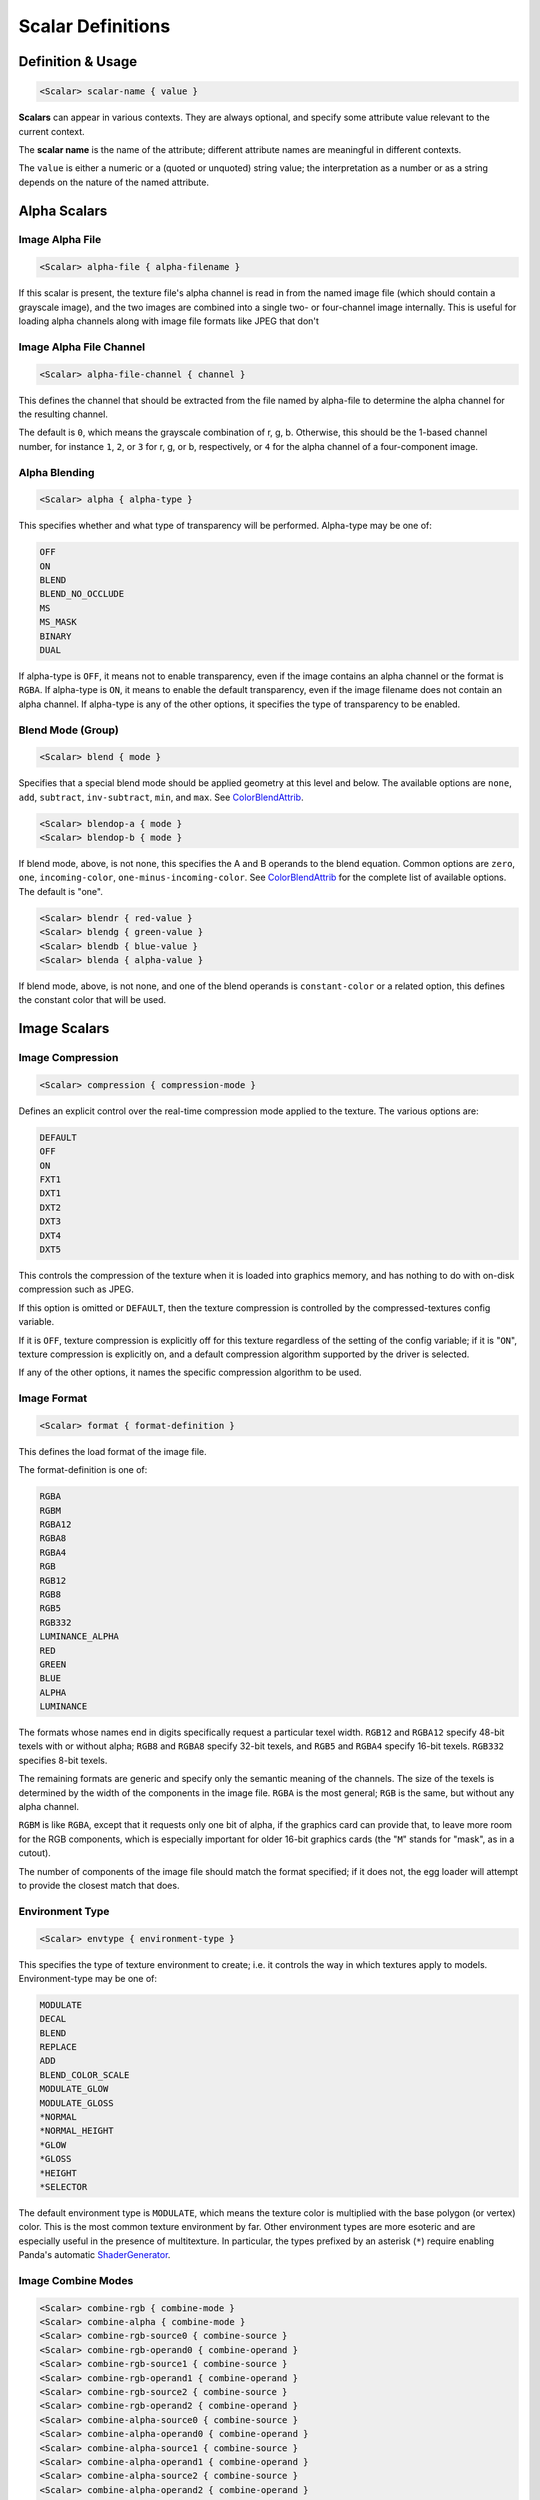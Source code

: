 .. _syntax_scalar_entry:

Scalar Definitions
====================

Definition & Usage
----------------------

.. code-block:: ruby
    
    <Scalar> scalar-name { value }


**Scalars** can appear in various contexts. They are always optional, and specify some attribute value relevant to the current context.

The **scalar name** is the name of the attribute; different attribute names are meaningful in different contexts.

The ``value`` is either a numeric or a (quoted or unquoted) string value; the interpretation as a number or as a string depends on the nature of the named attribute.


Alpha Scalars
---------------

Image Alpha File
^^^^^^^^^^^^^^^^^^

.. code-block:: ruby

  <Scalar> alpha-file { alpha-filename }

If this scalar is present, the texture file's alpha channel is
read in from the named image file (which should contain a
grayscale image), and the two images are combined into a single
two- or four-channel image internally.  This is useful for loading
alpha channels along with image file formats like JPEG that don't


Image Alpha File Channel
^^^^^^^^^^^^^^^^^^^^^^^^^^^^

.. code-block:: ruby

  <Scalar> alpha-file-channel { channel }

This defines the channel that should be extracted from the file
named by alpha-file to determine the alpha channel for the
resulting channel.  

The default is ``0``, which means the grayscale combination of r, g, b.  
Otherwise, this should be the 1-based channel number, for instance ``1``, ``2``, or ``3`` for r, g, or b, respectively, or ``4`` for the alpha channel of a four-component image.

Alpha Blending
^^^^^^^^^^^^^^^^^^

.. code-block:: ruby
  
  <Scalar> alpha { alpha-type }

This specifies whether and what type of transparency will be
performed.  Alpha-type may be one of:

.. code-block:: console

    OFF
    ON
    BLEND
    BLEND_NO_OCCLUDE
    MS
    MS_MASK
    BINARY
    DUAL

If alpha-type is ``OFF``, it means not to enable transparency, even if
the image contains an alpha channel or the format is ``RGBA``.  If
alpha-type is ``ON``, it means to enable the default transparency,
even if the image filename does not contain an alpha channel.  If
alpha-type is any of the other options, it specifies the type of
transparency to be enabled.

Blend Mode (Group)
^^^^^^^^^^^^^^^^^^^^

.. code-block:: ruby

  <Scalar> blend { mode }

Specifies that a special blend mode should be applied geometry at
this level and below.  The available options are ``none``, ``add``,
``subtract``, ``inv-subtract``, ``min``, and ``max``.  See `ColorBlendAttrib <https://docs.panda3d.org/1.10/python/reference/panda3d.core.ColorBlendAttrib>`_.

.. code-block:: ruby

  <Scalar> blendop-a { mode }
  <Scalar> blendop-b { mode }

If blend mode, above, is not none, this specifies the A and B
operands to the blend equation.  Common options are ``zero``, ``one``,
``incoming-color``, ``one-minus-incoming-color``.  See `ColorBlendAttrib <https://docs.panda3d.org/1.10/python/reference/panda3d.core.ColorBlendAttrib>`_
for the complete list of available options.  The default is "one".

.. code-block:: ruby

  <Scalar> blendr { red-value }
  <Scalar> blendg { green-value }
  <Scalar> blendb { blue-value }
  <Scalar> blenda { alpha-value }

If blend mode, above, is not none, and one of the blend operands
is ``constant-color`` or a related option, this defines the constant
color that will be used.


Image Scalars
-----------------

Image Compression
^^^^^^^^^^^^^^^^^^

.. code-block:: ruby

  <Scalar> compression { compression-mode }

Defines an explicit control over the real-time compression mode
applied to the texture.  The various options are:

.. code-block:: console

  DEFAULT
  OFF
  ON
  FXT1
  DXT1
  DXT2
  DXT3
  DXT4
  DXT5

This controls the compression of the texture when it is loaded
into graphics memory, and has nothing to do with on-disk
compression such as JPEG. 

If this option is omitted or ``DEFAULT``, then the texture compression is controlled by the compressed-textures config variable. 

If it is ``OFF``, texture compression is explicitly off for this texture regardless of the setting of the config variable; if it is "``ON``", texture compression is explicitly on, and a default compression algorithm supported by the driver is selected. 

If any of the other options, it names the specific compression algorithm to be used.

Image Format
^^^^^^^^^^^^^^^^^^

.. code-block:: ruby

  <Scalar> format { format-definition }

This defines the load format of the image file. 

The format-definition is one of:

.. code-block:: console

  RGBA
  RGBM
  RGBA12
  RGBA8
  RGBA4
  RGB
  RGB12
  RGB8
  RGB5
  RGB332
  LUMINANCE_ALPHA
  RED
  GREEN
  BLUE
  ALPHA
  LUMINANCE

The formats whose names end in digits specifically request a
particular texel width.  ``RGB12`` and ``RGBA12`` specify 48-bit texels
with or without alpha; ``RGB8`` and ``RGBA8`` specify 32-bit texels, and
``RGB5`` and ``RGBA4`` specify 16-bit texels.  ``RGB332`` specifies 8-bit
texels.

The remaining formats are generic and specify only the semantic
meaning of the channels.  The size of the texels is determined by
the width of the components in the image file.  ``RGBA`` is the most
general; ``RGB`` is the same, but without any alpha channel.

``RGBM`` is like ``RGBA``, except that it requests only one bit of alpha, if the
graphics card can provide that, to leave more room for the RGB
components, which is especially important for older 16-bit
graphics cards (the "``M``" stands for "mask", as in a cutout).

The number of components of the image file should match the format
specified; if it does not, the egg loader will attempt to provide
the closest match that does.


Environment Type
^^^^^^^^^^^^^^^^^^
.. code-block:: ruby

  <Scalar> envtype { environment-type }

This specifies the type of texture environment to create; i.e. it
controls the way in which textures apply to models.
Environment-type may be one of:

.. code-block:: console
    
    MODULATE
    DECAL
    BLEND
    REPLACE
    ADD
    BLEND_COLOR_SCALE
    MODULATE_GLOW
    MODULATE_GLOSS
    *NORMAL
    *NORMAL_HEIGHT
    *GLOW
    *GLOSS
    *HEIGHT
    *SELECTOR

The default environment type is ``MODULATE``, which means the texture
color is multiplied with the base polygon (or vertex) color.  This
is the most common texture environment by far.  Other environment
types are more esoteric and are especially useful in the presence
of multitexture.  In particular, the types prefixed by an asterisk
(``*``) require enabling Panda's automatic `ShaderGenerator <https://docs.panda3d.org/1.10/python/reference/panda3d.core.ShaderGenerator>`_.


Image Combine Modes
^^^^^^^^^^^^^^^^^^^^

.. code-block:: ruby
    
  <Scalar> combine-rgb { combine-mode }
  <Scalar> combine-alpha { combine-mode }
  <Scalar> combine-rgb-source0 { combine-source }
  <Scalar> combine-rgb-operand0 { combine-operand }
  <Scalar> combine-rgb-source1 { combine-source }
  <Scalar> combine-rgb-operand1 { combine-operand }
  <Scalar> combine-rgb-source2 { combine-source }
  <Scalar> combine-rgb-operand2 { combine-operand }
  <Scalar> combine-alpha-source0 { combine-source }
  <Scalar> combine-alpha-operand0 { combine-operand }
  <Scalar> combine-alpha-source1 { combine-source }
  <Scalar> combine-alpha-operand1 { combine-operand }
  <Scalar> combine-alpha-source2 { combine-source }
  <Scalar> combine-alpha-operand2 { combine-operand }

These options replace the ``envtype`` and specify the texture combiner
mode, which is usually used for multitexturing.  This specifies
how the texture combines with the base color and/or the other
textures applied previously.  You must specify both an rgb and an
alpha combine mode.  Some combine-modes use one source/operand
pair, and some use all three; most use just two.

``combine-mode`` may be one of:

.. code-block:: console

      REPLACE
      MODULATE
      ADD
      ADD-SIGNED
      INTERPOLATE
      SUBTRACT
      DOT3-RGB
      DOT3-RGBA

``combine-source`` may be one of:

.. code-block:: console

      TEXTURE
      CONSTANT
      PRIMARY-COLOR
      PREVIOUS
      CONSTANT_COLOR_SCALE
      LAST_SAVED_RESULT

``combine-operand`` may be one of:

.. code-block:: console
    
      SRC-COLOR
      ONE-MINUS-SRC-COLOR
      SRC-ALPHA
      ONE-MINUS-SRC-ALPHA

The default values if any of these are omitted are:

.. code-block:: ruby
    
  <Scalar> combine-rgb { modulate }
  <Scalar> combine-alpha { modulate }
  <Scalar> combine-rgb-source0 { previous }
  <Scalar> combine-rgb-operand0 { src-color }
  <Scalar> combine-rgb-source1 { texture }
  <Scalar> combine-rgb-operand1 { src-color }
  <Scalar> combine-rgb-source2 { constant }
  <Scalar> combine-rgb-operand2 { src-alpha }
  <Scalar> combine-alpha-source0 { previous }
  <Scalar> combine-alpha-operand0 { src-alpha }
  <Scalar> combine-alpha-source1 { texture }
  <Scalar> combine-alpha-operand1 { src-alpha }
  <Scalar> combine-alpha-source2 { constant }
  <Scalar> combine-alpha-operand2 { src-alpha }


Image Min/Mag Filtering
^^^^^^^^^^^^^^^^^^^^^^^^^^^^^^^^^^^^

.. code-block:: ruby

  <Scalar> minfilter { filter-type }
  <Scalar> magfilter { filter-type }
  <Scalar> magfilteralpha { filter-type }
  <Scalar> magfiltercolor { filter-type }

This specifies the type of filter applied when minimizing or
maximizing. 

Filter-type may be one of:

.. code-block:: console

  NEAREST
  LINEAR
  NEAREST_MIPMAP_NEAREST
  LINEAR_MIPMAP_NEAREST
  NEAREST_MIPMAP_LINEAR
  LINEAR_MIPMAP_LINEAR

There are also some additional filter types that are supported for
historical reasons, but each of those additional types maps to one
of the above.  New egg files should use only the above filter
types.

Image Mipmaps
^^^^^^^^^^^^^^

.. code-block:: ruby

  <Scalar> read-mipmaps { flag }

If this flag is nonzero, then pre-generated mipmap levels will be
loaded along with the texture.  In this case, the filename should
contain a sequence of one or more hash mark (``#``) characters,
which will be filled in with the mipmap level number; the texture
filename thus determines a series of images, one for each mipmap
level.  The base texture image is mipmap level 0.

If this flag is specified in conjunction with a 3D or cube map
texture (as specified above), then the filename should contain two
hash mark sequences, separated by a character such as an
underscore, hyphen, or dot.  The first sequence will be filled in
with the mipmap level index, and the second sequence will be
filled in with the 3D sequence or cube map face.

Image Anisotropic Degree
^^^^^^^^^^^^^^^^^^^^^^^^^^^^^^^^^^^^

.. code-block:: ruby

  <Scalar> anisotropic-degree { degree }

Enables anisotropic filtering for the texture, and specifies the
degree of filtering.  If the degree is ``0`` or ``1``, anisotropic
filtering is disabled.  The default is disabled.

Image Border Color
^^^^^^^^^^^^^^^^^^^^^

.. code-block:: ruby

    <Scalar> borderr { red-value }
    <Scalar> borderg { green-value }
    <Scalar> borderb { blue-value }
    <Scalar> bordera { alpha-value }

These define the "border color" of the texture, which is
particularly important when one of the UV wrap modes is
``BORDER_COLOR``.


Image Type
^^^^^^^^^^^^^^^

.. code-block:: ruby

  <Scalar> type { texture-type }

This may be one of the following attributes:

.. code-block:: console

  1D
  2D
  3D
  CUBE_MAP

The default is ``2D``, which specifies a normal, 2-d texture.  If
any of the other types is specified instead, a texture image of
the corresponding type is loaded.

If ``3D`` or ``CUBE_MAP`` is specified, then a series of texture images
must be loaded to make up the complete texture; in this case, the
texture filename is expected to include a sequence of one or more
hash mark (``#``) characters, which will be filled in with the
sequence number.  The first image in the sequence must be numbered
0, and there must be no gaps in the sequence.  In this case, a
separate alpha-file designation is ignored; the alpha channel, if
present, must be included in the same image with the color
channel(s).

Multiview Textures
^^^^^^^^^^^^^^^^^^^^

.. code-block:: ruby

  <Scalar> multiview { flag }

If this flag is nonzero, the texture is loaded as a multiview
texture.  In this case, the filename must contain a hash mark
(``#``) as in the ``3D`` or ``CUBE_MAP`` case, above, and the different
images are loaded into the different views of the multiview
textures.  If the texture is already a cube map texture, the
same hash sequence is used for both purposes: the first six images
define the first view, the next six images define the second view,
and so on.  If the texture is a 3-D texture, you must also specify
``num-views``, below, to tell the loader how many images are loaded
for views, and how many are loaded for levels.

A multiview texture is most often used to load stereo textures,
where a different image is presented to each eye viewing the
texture, but other uses are possible, such as for texture
animation.

.. code-block:: ruby

  <Scalar> num-views { count }

This is used only when loading a 3-D multiview texture.  It
specifies how many different views the texture holds; the z height
of the texture is then implicitly determined as ``(number of images)
/ (number of views)``.

Texture Generation Mode
^^^^^^^^^^^^^^^^^^^^^^^^^

.. code-block:: ruby

  <Scalar> tex-gen { mode }

This specifies that texture coordinates for the primitives that
reference this texture should be dynamically computed at runtime,
for instance to apply a reflection map or some other effect.  The
valid values for mode are:

.. code-block:: console

  EYE_SPHERE_MAP (or SPHERE_MAP)
  WORLD_CUBE_MAP
  EYE_CUBE_MAP (or CUBE_MAP)
  WORLD_NORMAL
  EYE_NORMAL
  WORLD_POSITION
  EYE_POSITION
  POINT_SPRITE

Texture Priority
^^^^^^^^^^^^^^^^^^^

.. code-block:: ruby

  <Scalar> priority { priority-value }

Specifies an integer sort value to rank this texture in priority
among other textures that are applied to the same geometry.  This
is only used to eliminate low-priority textures in case more
textures are requested for a particular piece of geometry than the
graphics hardware can render.


Texture Quality level
^^^^^^^^^^^^^^^^^^^^^^^

.. code-block:: ruby

  <Scalar> quality-level { quality }

Sets a hint to the renderer about the desired performance /
quality tradeoff for this particular texture.  This is most useful
for the tinydisplay software renderer; for normal,
hardware-accelerated renderers, this may have little or no effect.

This may be one of:

.. code-block:: console

  DEFAULT
  FASTEST
  NORMAL
  BEST

"Default" means to use whatever quality level is specified by the
global ``texture-quality-level`` config variable.


Texture Stage Scalars
------------------------

Stage Name
^^^^^^^^^^^^

.. code-block:: ruby

  <Scalar> stage-name { name }

Specifies the name of the `TextureStage <https://docs.panda3d.org/1.10/python/reference/panda3d.core.TextureStage>`_ object that is created to
render this texture.  If this is omitted, a custom `TextureStage <https://docs.panda3d.org/1.10/python/reference/panda3d.core.TextureStage>`_ is
created for this texture if it is required (e.g. because some
other multitexturing parameter has been specified), or the system
default `TextureStage <https://docs.panda3d.org/1.10/python/reference/panda3d.core.TextureStage>`_ is used if multitexturing is not required.


Saved Result
^^^^^^^^^^^^^

.. code-block:: ruby

  <Scalar> saved-result { flag }

If ``flag`` is nonzero, then it indicates that this particular texture
stage will be supplied as the "*last_saved_result*" source for any
future texture stages.


Material Scalars
--------------------

Material Components
^^^^^^^^^^^^^^^^^^^^^

.. code-block:: ruby

  <Scalar> diffr { number }
  <Scalar> diffg { number }
  <Scalar> diffb { number }
  <Scalar> diffa { number }

  <Scalar> ambr { number }
  <Scalar> ambg { number }
  <Scalar> ambb { number }
  <Scalar> amba { number }

  <Scalar> emitr { number }
  <Scalar> emitg { number }
  <Scalar> emitb { number }
  <Scalar> emita { number }

  <Scalar> specr { number }
  <Scalar> specg { number }
  <Scalar> specb { number }
  <Scalar> speca { number }


The four color groups, ``diff*``, ``amb*``, ``emit*``, and ``spec*`` specify the
diffuse, ambient, emission, and specular components of the lighting
equation, respectively.  Any of them may be omitted; the omitted
component(s) take their color from the native color of the
primitive, otherwise the primitive color is replaced with the
material color.

These properties collectively define a "material" that controls the
lighting effects that are applied to a surface; a material is only
in effect in the presence of lighting.


Material Shininess
^^^^^^^^^^^^^^^^^^^^^

.. code-block:: ruby

  <Scalar> shininess { number }
  <Scalar> local { flag }

The ``shininess`` property controls the size of the specular highlight, and the value ranges from ``0`` to ``128``. 

A larger value creates a smaller highlight (creating the appearance of a shinier surface).


Render Order Scalars
----------------------

Bin Order
^^^^^^^^^^^^^^^^^^^^^^

.. code-block:: ruby

  <Scalar> bin { bin-name }


For *textures*, this specifies the bin name order of all polygons with this
texture applied, in the absence of a bin name specified on the polygon itself.

For *polygons*, this specifies the bin name for all polygons at or below this node that do not explicitly set their own bin. 

Draw Order
^^^^^^^^^^^^^^^^^^^^^^

.. code-block:: ruby

  <Scalar> draw-order { number }

This specifies the fixed drawing order of all polygons with this
texture applied, in the absence of a drawing order specified on
the polygon itself. 

For Groups: This specifies the drawing order for all polygons at or below this node that do not explicitly set their own drawing order.  See the description of draw-order for geometry attributes, above.


Visibility
^^^^^^^^^^^^^^^^^^^^^^^^^^^^^^^^^

.. code-block:: ruby

  <Scalar> visibility { hidden | normal }

If the visibility of a group is set to ``hidden``, the primitives
nested within that group are not generated as a normally visible
primitive. 

If the Config.prc variable ``egg-suppress-hidden`` is set to true, the primitives are not converted at all; otherwise, they are converted as a "stashed" node.

Render Node Types
^^^^^^^^^^^^^^^^^^^^^^

Portal
`````````````````````

.. code-block:: ruby

  <Scalar> portal { boolean-value }

Used on a rectangular polygon to set it as a `PortalNode <https://docs.panda3d.org/1.11/python/reference/panda3d.core.PortalNode>`_.
This portal is used by the camera to "see through" to the other cells.
Meaning, when the camera is looking through the portal, the cell on the other side of the portal window is made visible.

Note: Nodes tagged a `PortalNode <https://docs.panda3d.org/1.11/python/reference/panda3d.core.PortalNode>`_ will not be inherently visible in the scene graph, but will still report a bounding volume.


Polylight
`````````````````````

.. code-block:: ruby

  <Scalar> polylight { boolean-value }

Create a polylight instead of a regular polyset.

Note: Nodes tagged with ``polylight`` will be flagged as a `PolylightNode <https://docs.panda3d.org/1.10/python/reference/panda3d.core.PolylightNode>`_ in the scene graph with a ``Radius`` attribute.
These nodes are not inherently visible in the scene graph and will not report a bounding volume.

Occluder
`````````````````````

.. code-block:: ruby

  <Scalar> occluder { boolean-value }

This makes the first (or only) polygon within this group node into
an `OccluderNode <https://docs.panda3d.org/1.10/python/reference/panda3d.core.OccluderNode>`_.  The polygon must have exactly four vertices.  An
occluder polygon is invisible.  When the occluder is activated
with ``model.set_occluder(occluder)``, objects that are behind the
occluder will not be drawn.  This can be a useful rendering
optimization for complex scenes, but should not be overused or
performance can suffer.

See `"Polygon Occluder Culling" <https://docs.panda3d.org/1.10/python/programming/render-attributes/occlusion-culling/polygon-occluder-culling>`_ for more usage information.


Depth Buffer Scalars
------------------------

For textures: Specifies special depth buffer properties of all polygons with this
texture applied. 

Depth Offset
^^^^^^^^^^^^^

.. code-block:: ruby

  <Scalar> depth-offset { number }


Depth Write
^^^^^^^^^^^^^

.. code-block:: ruby

  <Scalar> depth-write { mode }


Depth Test
^^^^^^^^^^^^

.. code-block:: ruby

  <Scalar> depth-test { mode }

For Groups: Specifies special depth buffer properties of all polygons at or below this node that do not override this. 


Decal Properties
-----------------

.. code-block:: ruby

  <Scalar> decal { boolean-value }

If this is present and boolean-value is non-zero, it indicates
that the geometry *below* this level is coplanar with the geometry
*at* this level, and the geometry below is to be drawn as a decal
onto the geometry at this level.  This means the geometry below
this level will be rendered "on top of" this geometry, but without
the Z-fighting artifacts one might expect without the use of the
decal flag.

.. code-block:: ruby

  <Scalar> decalbase { boolean-value }

This can optionally be used with the ``decal`` scalar, above. 
If present, it should be applied to a sibling of one or more nodes
with the ``decal`` scalar on.  It indicates which of the sibling
nodes should be treated as the base of the decal.  In the absence
of this scalar, the parent of all decal nodes is used as the decal
base.  This scalar is useful when the modeling package is unable
to parent geometry nodes to other geometry nodes.

UV Scalars 
-----------

UV Name
^^^^^^^^^

.. code-block:: ruby

  <Scalar> uv-name { name }

Specifies the name of the texture coordinates that are to be associated with this texture. 

If this is omitted, the default texture coordinates are used.


UV Scroll Mode
^^^^^^^^^^^^^^^^
.. code-block:: ruby

  <Scalar> scroll_u { speed }
  <Scalar> scroll_v { speed }
  <Scalar> scroll_w { speed }
  <Scalar> scroll_r { speed }


This declares a scroll speed on the texture image.

``speed`` can be a floating point value.


UV Wrap Mode
^^^^^^^^^^^^^^^

.. code-block:: ruby

  <Scalar> wrap { repeat-definition }
  <Scalar> wrapu { repeat-definition }
  <Scalar> wrapv { repeat-definition }
  <Scalar> wrapw { repeat-definition }

This defines the behavior of the texture image outside of the
normal (u,v) range 0.0 - 1.0.  

It is ``REPEAT`` to repeat the texture to infinity, ``CLAMP`` not to.  

The wrapping behavior may be specified independently for each axis via ``wrapu`` and ``wrapv``, or it may be specified for both simultaneously via ``wrap``.

Although less often used, for 3-d textures ``wrapw`` may also be specified, and it behaves similarly to ``wrapu`` and ``wrapv``.

There are other legal values in additional to ``REPEAT`` and ``CLAMP``.
The full list is:

.. code-block:: console

  CLAMP
  REPEAT
  MIRROR
  MIRROR_ONCE
  BORDER_COLOR


Animation Scalars
-------------------

FPS  
^^^^^^^^

.. code-block:: ruby

  <Scalar> fps { frame-rate }

This specifies the rate of animation for a `SequenceNode <https://docs.panda3d.org/1.10/python/reference/panda3d.core.SequenceNode>`_ (created
when the ``Switch`` flag is specified).  A value of zero
indicates a `SwitchNode <https://docs.panda3d.org/1.10/python/reference/panda3d.core.SwitchNode>`_ should be created instead.


NURBS Scalars
---------------

NURBS Type
^^^^^^^^^^^^

.. code-block:: ruby

  <Scalar> type { curve-type }

This defines the semantic meaning of this curve, either ``XYZ``, ``HPR``,
or ``T``.  If the type is ``XYZ``, the curve will automatically be
transformed between Y-up and Z-up if necessary; otherwise, it will
be left alone.

NURBS Subdivision
^^^^^^^^^^^^^^^^^^^^

.. code-block:: ruby
  
  <Scalar> subdiv { num-segments }

If this scalar is given and nonzero, Panda will create a visible
representation of the curve when the scene is loaded.  The number
represents the number of line segments to draw to approximate the
curve.

.. code-block:: ruby

  <Scalar> U-subdiv { u-num-segments }
  <Scalar> V-subdiv { v-num-segments }

These define the number of subdivisions to make in the U and V
directions to represent the surface.  A uniform subdivision is
always made, and trim curves are not respected (though they will
be drawn in if the trim curves themselves also have a ``subdiv``
parameter).  This is only intended as a cheesy visualization.


PointLight Scalars 
-------------------

Thickness
^^^^^^^^^^

.. code-block:: ruby

  <Scalar> thick { number }

This specifies the size of the `PointLight <https://docs.panda3d.org/1.10/python/reference/panda3d.core.PointLight>`_ (or the width of a
line), in pixels, when it is rendered.  This may be a
floating-point number, but the fractional part is meaningful only
when anti-aliasing is in effect.  The default is ``1.0``.


Perspective
^^^^^^^^^^^^^^^

.. code-block:: ruby
  
  <Scalar> perspective { boolean-value }

If this is specified, then the thickness, above, is to interpreted
as a size in 3-d spatial units, rather than a size in pixels, and
the point should be scaled according to its distance from the
viewer normally.


Collide Scalars
---------------------

.. code-block:: ruby

  <Scalar> collide-mask { value }
  <Scalar> from-collide-mask { value }
  <Scalar> into-collide-mask { value }

Sets the ``CollideMasks`` on the collision nodes and geometry nodes
created at or below this group to the indicated values.  These
are bits that indicate which objects can collide with which
other objects.  Setting ``collide-mask`` is equivalent to setting
both ``from-collide-mask`` and ``into-collide-mask`` to the same
value.

The value may be an ordinary decimal integer, or a hex number in
the form ``0x000``, or a binary number in the form ``0b000``.